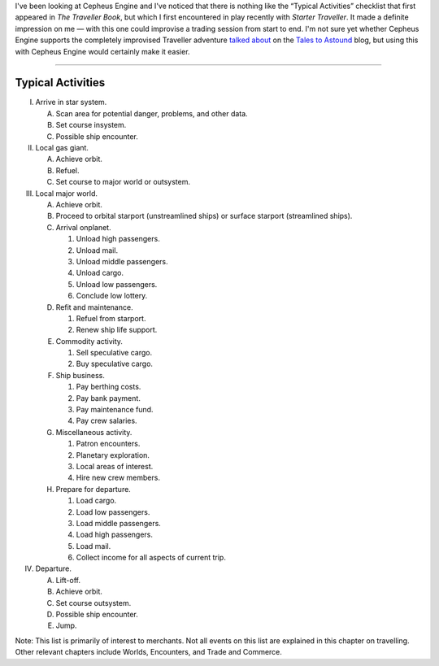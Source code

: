 .. title: The "Typical Activities" checklist from The Traveller Book and Starter Traveller
.. slug: the-typical-activities-checklist-from-the-traveller-book-and-starter-traveller
.. date: 2020-03-17 15:23:13 UTC-04:00
.. tags: rpg,traveller,cepheus engine,the traveller book,starter traveller,checklist
.. category: gaming
.. link: 
.. description: 
.. type: text

I've been looking at Cepheus Engine and I've noticed that there is
nothing like the “Typical Activities” checklist that first appeared in
`The Traveller Book`, but which I first encountered in play recently
with `Starter Traveller`.  It made a definite impression on me — with
this one could improvise a trading session from start to end.  I'm not
sure yet whether Cepheus Engine supports the completely improvised
Traveller adventure `talked about`_ on the `Tales to Astound`_ blog,
but using this with Cepheus Engine would certainly make it easier.

.. _`talked about`: https://talestoastound.wordpress.com/2016/05/31/traveller-out-of-the-box-the-casual-and-improvisatory-nature-of-early-traveller-play/
.. _`Tales to Astound`: https://talestoastound.wordpress.com/

*****

Typical Activities
@@@@@@@@@@@@@@@@@@

I. Arrive in star system.

   A. Scan area for potential danger, problems, and other data.

   B. Set course insystem.

   C. Possible ship encounter.

II. Local gas giant.

    A. Achieve orbit.

    B. Refuel.

    C. Set course to major world or outsystem.

III. Local major world.

     A. Achieve orbit.

     B. Proceed to orbital starport (unstreamlined ships) or surface
        starport (streamlined ships).

     C. Arrival onplanet.

        1. Unload high passengers.

        2. Unload mail.

        3. Unload middle passengers.

        4. Unload cargo.

        5. Unload low passengers.

        6. Conclude low lottery.

     D. Refit and maintenance.

        1. Refuel from starport.

        2. Renew ship life support.

     E. Commodity activity.

        1. Sell speculative cargo.

        2. Buy speculative cargo.

     F. Ship business.

        1. Pay berthing costs.

        2. Pay bank payment.

        3. Pay maintenance fund.

        4. Pay crew salaries.

     G. Miscellaneous activity.

        1. Patron encounters.

        2. Planetary exploration.

        3. Local areas of interest.

        4. Hire new crew members.

     H. Prepare for departure.

        1. Load cargo.

        2. Load low passengers.

        3. Load middle passengers.

        4. Load high passengers.

        5. Load mail.

        6. Collect income for all aspects of current trip.

IV. Departure.

    A. Lift-off.

    B. Achieve orbit.

    C. Set course outsystem.

    D. Possible ship encounter.

    E. Jump.

Note: This list is primarily of interest to merchants. Not all events
on this list are explained in this chapter on travelling. Other
relevant chapters include Worlds, Encounters, and Trade and Commerce.

